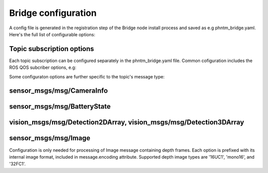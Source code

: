 Bridge configuration
=========================
A config file is generated in the registration step of the Bridge node install process and saved as e.g phntm_bridge.yaml.
Here's the full list of configurable options:

.. code-block::
   :caption: phntm_bridge.yaml

    /**:
      ros__parameters:
        id_robot: %ID_ROBOT% # robot's ID
        key: %SECRET_KEY% # robot's secrey key
        name: 'Unnamed Robot' # the name to show in the UI
        maintainer_email: 'robot.master@domain.com' # your e-mail for service announcements

        ## Socket.io config
        sio_address: https://bridge.phntm.io
        sio_path: /robot/socket.io
        sio_port: 1337
        sio_ssl_verify: True
        sio_connection_retry_sec: 5.0

        ## WebRTC config
        ice_servers:
         - 'turn:turn.phntm.io:3478'
         - 'turn:turn.phntm.io:3479'
        ice_username: 'robo' # TURN server auth (this will change at some point)
        ice_credential: 'pass'
        log_sdp: True # verbose WebRTC debug
        log_heartbeat: True # debug heartbeat

        ## Introspection
        discovery_period_sec: 3.0 # < 0 introspection OFF
        stop_discovery_after_sec: 10.0 # < 0 run forever

        ## Extra packages to install on the 1st container run
        ## See Custom message and service types
        extra_packages:
         - /ros2_ws/src/vision_msgs
         - /ros2_ws/src/astra_camera_msgs
         - some_other_package

        ## Blink LEDs via GPIO on network activity
        conn_led_gpio_chip: /dev/gpiochip0
        conn_led_pin: 23
        data_led_pin: 24
        ## ... or blink LEDs via ROS topics (producing std_msgs/msg/Bool):
        conn_led_topic: /some/led_topic_1
        data_led_topic: /some/led_topic_2

        ## Custom topic configs (see more below)
        /robot_description:
          reliability: 1 # Reliable
          durability: 1 # Transient local
          lifespan_sec: -1 # Infinity
        /tf_static:
          reliability: 1 # Reliable
          durability: 1 # Transient local
          lifespan_sec: -1 # Infinity
        /battery:
          min_voltage: 9.0 # empty voltage
          max_voltage: 12.6 # full voltage

        ui_battery_topic: /battery # battery to show in the UI, '' to disable

        ui_wifi_monitor_topic: '/iw_status' # WiFi monitor topic to show in the UI (produced by the Agent)
        ui_enable_wifi_scan: True # must be also enabled in Agent config
        ui_enable_wifi_roam: False # must be also enabled in Agent config

        ui_docker_control: True # Docker control via Agent
        docker_monitor_topic: /docker_info # produced by the Agent

        ## User input config
        input_drivers: [ 'Twist', 'Joy' ] # enabled input drivers
        input_defaults: /ros2_ws/phntm_input_config.json # path to input config file as mounted inside the container


Topic subscription options
--------------------------
Each topic subscription can be configured separately in the phntm_bridge.yaml file.
Common cofiguration includes the ROS QOS subcriber options, e.g:

.. code-block::
   :caption: phntm_bridge.yaml

    /some_topic:
      reliability: 2 # 0 = System default, 1 = Reliable, 2 = Best effort (default)
      durability: 2 # 0 = System default, 1 = Transient local, 2 = Volatile (default)
      lifespan_sec: -1 # -1 = Infinity (default)


Some configuraton options are further specific to the topic's message type:

sensor_msgs/msg/CameraInfo
--------------------------
.. code-block::
   :caption: phntm_bridge.yaml

    /some_camera/camera_info_topic:
      frustum_color: 'cyan' # color name or hex (e.g. '#00ff00')
      frustum_near: 0.01 
      frustum_far: 1.0 
      force_frame_id: 'camera_color' # force frame_id in URDF model (in the UI)

sensor_msgs/msg/BatteryState
----------------------------
.. code-block::
   :caption: phntm_bridge.yaml

    /some_battery_topic:
      min_voltage: 9.0 # battery empty voltage
      max_voltage: 12.6 # battery full voltage

vision_msgs/msg/Detection2DArray, vision_msgs/msg/Detection3DArray
------------------------------------------------------------------
.. code-block::
   :caption: phntm_bridge.yaml

    /some_detection_topic:
      nn_input_w: 416 # nn input frame width
      nn_input_h: 416 # nn input frame height
      nn_detection_labels: [ 'person', 'woman', 'man', 'camera', 'TV' ] # nn class label map

sensor_msgs/msg/Image
---------------------
Configuration is only needed for processing of Image message containing depth frames.
Each option is prefixed with its internal image format, included in message.encoding attribute.
Supported depth image types are '16UC1', 'mono16', and '32FC1'.

.. code-block::
   :caption: phntm_bridge.yaml
    
    /some_depth_image_topic:
      16UC1_max_sensor_value: 4000.0 # depth max distance from the sensor in mm
      16UC1_colormap: 13 # cv2.COLORMAP, e.g. 13 = cv2.COLORMAP_MAGMA